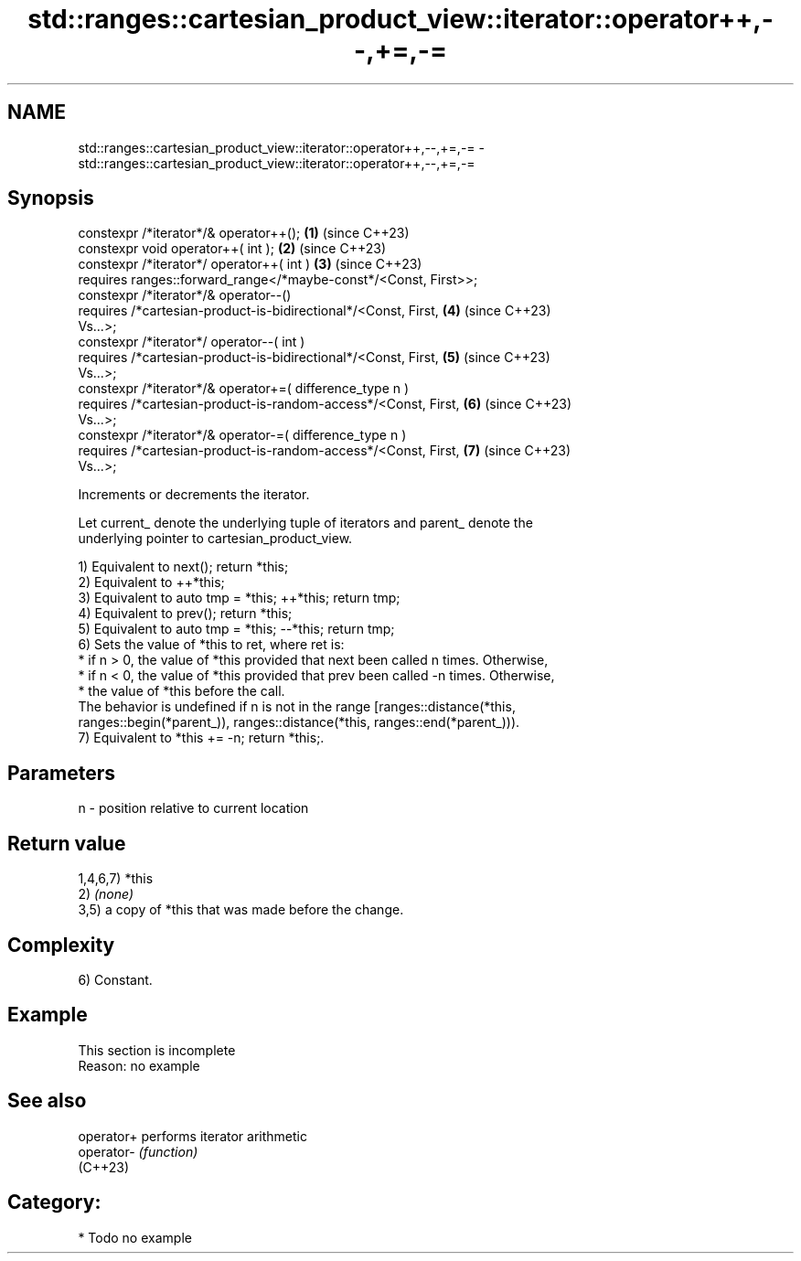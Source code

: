 .TH std::ranges::cartesian_product_view::iterator::operator++,--,+=,-= 3 "2024.06.10" "http://cppreference.com" "C++ Standard Libary"
.SH NAME
std::ranges::cartesian_product_view::iterator::operator++,--,+=,-= \- std::ranges::cartesian_product_view::iterator::operator++,--,+=,-=

.SH Synopsis
   constexpr /*iterator*/& operator++();                              \fB(1)\fP (since C++23)
   constexpr void operator++( int );                                  \fB(2)\fP (since C++23)
   constexpr /*iterator*/ operator++( int )                           \fB(3)\fP (since C++23)
     requires ranges::forward_range</*maybe-const*/<Const, First>>;
   constexpr /*iterator*/& operator--()
     requires /*cartesian-product-is-bidirectional*/<Const, First,    \fB(4)\fP (since C++23)
   Vs...>;
   constexpr /*iterator*/ operator--( int )
     requires /*cartesian-product-is-bidirectional*/<Const, First,    \fB(5)\fP (since C++23)
   Vs...>;
   constexpr /*iterator*/& operator+=( difference_type n )
     requires /*cartesian-product-is-random-access*/<Const, First,    \fB(6)\fP (since C++23)
   Vs...>;
   constexpr /*iterator*/& operator-=( difference_type n )
     requires /*cartesian-product-is-random-access*/<Const, First,    \fB(7)\fP (since C++23)
   Vs...>;

   Increments or decrements the iterator.

   Let current_ denote the underlying tuple of iterators and parent_ denote the
   underlying pointer to cartesian_product_view.

   1) Equivalent to next(); return *this;
   2) Equivalent to ++*this;
   3) Equivalent to auto tmp = *this; ++*this; return tmp;
   4) Equivalent to prev(); return *this;
   5) Equivalent to auto tmp = *this; --*this; return tmp;
   6) Sets the value of *this to ret, where ret is:
     * if n > 0, the value of *this provided that next been called n times. Otherwise,
     * if n < 0, the value of *this provided that prev been called -n times. Otherwise,
     * the value of *this before the call.
   The behavior is undefined if n is not in the range [ranges::distance(*this,
   ranges::begin(*parent_)), ranges::distance(*this, ranges::end(*parent_))).
   7) Equivalent to *this += -n; return *this;.

.SH Parameters

   n - position relative to current location

.SH Return value

   1,4,6,7) *this
   2) \fI(none)\fP
   3,5) a copy of *this that was made before the change.

.SH Complexity

   6) Constant.

.SH Example

    This section is incomplete
    Reason: no example

.SH See also

   operator+ performs iterator arithmetic
   operator- \fI(function)\fP
   (C++23)

.SH Category:
     * Todo no example
